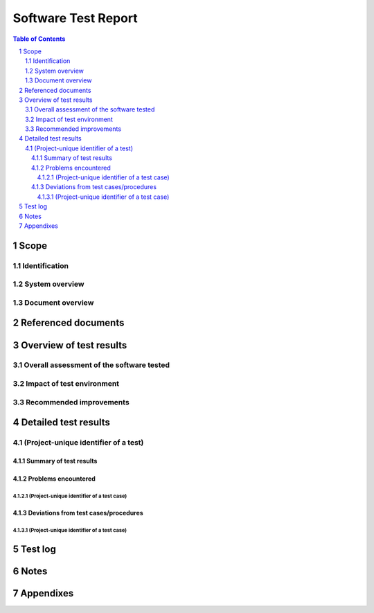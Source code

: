 ======================
 Software Test Report
======================

.. contents:: Table of Contents
.. sectnum::


Scope
=====

.. This section shall be divided into the following paragraphs.


Identification
--------------

.. This paragraph shall contain a full identification of the system
   and the software to which this document applies, including, as
   applicable, identification number(s), title(s), abbreviation(s),
   version number(s), and release number(s).


System overview
---------------

.. This paragraph shall briefly state the purpose of the system and
   the software to which this document applies. It shall describe the
   general nature of the system and software; summarize the history of
   system development, operation, and maintenance; identify the
   project sponsor, acquirer, user, developer, and support agencies;
   identify current and planned operating sites; and list other
   relevant documents.


Document overview
-----------------

.. This paragraph shall summarize the purpose and contents of this
   document and shall describe any security or privacy considerations
   associated with its use.


Referenced documents
====================

.. This section shall list the number, title, revision, and date of
   all documents referenced in this report. This section shall also
   identify the source for all documents not available through normal
   Government stocking activities.


Overview of test results
========================

.. This section shall be divided into the following paragraphs to
   provide an overview of test results.


Overall assessment of the software tested
-----------------------------------------

.. This paragraph shall:

.. Provide an overall assessment of the software as demonstrated by
   the test results in this report
   Identify any remaining deficiencies, limitations, or constraints
   that were detected by the testing performed. Problem/change reports
   may be used to provide deficiency information.
   For each remaining deficiency, limitation, or constraint, describe:
   1.  Its impact on software and system performance, including
       identification of requirements not met
   2.  The impact on software and system design to correct it
   3.  A recommended solution/approach for correcting it


Impact of test environment
--------------------------

.. This paragraph shall provide an assessment of the manner in which
   the test environment may be different from the operational
   environment and the effect of this difference on the test results.


Recommended improvements
------------------------

.. This paragraph shall provide any recommended improvements in the
   design, operation, or testing of the software tested. A discussion
   of each recommendation and its impact on the software may be
   provided. If no recommended improvements are provided, this
   paragraph shall state "None."


Detailed test results
=====================

.. This section shall be divided into the following paragraphs to
   describe the detailed results for each test. Note: The word "test"
   means a related collection of test cases.


(Project-unique identifier of a test)
-------------------------------------

.. This paragraph shall identify a test by project-unique identifier
   and shall be divided into the following subparagraphs to describe
   the test results.


Summary of test results
~~~~~~~~~~~~~~~~~~~~~~~

.. This paragraph shall summarize the results of the test. The summary
   shall include, possibly in a table, the completion status of each
   test case associated with the test (for example, "all results as
   expected," "problems encountered," "deviations required"). When the
   completion status is not "as expected," this paragraph shall
   reference the following paragraphs for details.


Problems encountered
~~~~~~~~~~~~~~~~~~~~

.. This paragraph shall be divided into subparagraphs that identify
   each test case in which one or more problems occurred.


(Project-unique identifier of a test case)
++++++++++++++++++++++++++++++++++++++++++

.. This paragraph shall identify by project-unique identifier a test
   case in which one or more problems occurred, and shall provide:

.. A brief description of the problem(s) that occurred
   Identification of the test procedure step(s) in which they occurred
   Reference(s) to the associated problem/change report(s) and backup
   data, as applicable
   The number of times the procedure or step was repeated in
   attempting to correct the problem(s) and the outcome of each
   attempt
   Back up points or test steps where tests were resumed for retesting

Deviations from test cases/procedures
~~~~~~~~~~~~~~~~~~~~~~~~~~~~~~~~~~~~~

.. This paragraph shall be divided into subparagraphs that identify
   each test case in which deviations from test case/test procedures
   occurred.


(Project-unique identifier of a test case)
++++++++++++++++++++++++++++++++++++++++++

.. This paragraph shall identify by project-unique identifier a test
   case in which one or more deviations occurred, and shall provide:

.. A description of the deviation(s) (for example, test case run in
   which the deviation occurred and nature of the deviation, such as
   substitution of required equipment, procedural steps not followed,
   schedule deviations). (Red-lined test procedures may be used to
   show the deviations)
   The rationale for the deviation(s)
   An assessment of the deviations' impact on the validity of the test
   case

Test log
========

.. This section shall present, possibly in a figure or appendix, a
   chronological record of the test events covered by this report.
   This test log shall include:

.. The date(s), time(s), and location(s) of the tests performed
   The hardware and software configurations used for each test
   including, as applicable, part/model/serial number, manufacturer,
   revision level, and calibration date of all hardware, and version
   number and name for the software components used
   The date and time of each test related activity, the identity of
   the individual(s) who performed the activity, and the identities of
   witnesses, as applicable

Notes
=====

.. This section shall contain any general information that aids in
   understanding this document (e.g., background information,
   glossary, rationale). This section shall include an alphabetical
   listing of all acronyms, abbreviations, and their meanings as used
   in this document and a list of any terms and definitions needed to
   understand this document.


Appendixes
==========

.. Appendixes may be used to provide information published separately
   for convenience in document maintenance (e.g., charts, classified
   data). As applicable, each appendix shall be referenced in the main
   body of the document where the data would normally have been
   provided. Appendixes may be bound as separate documents for ease in
   handling. Appendixes shall be lettered alphabetically (A, B,
   etc.).

.. # 



.. # 



.. # 



.. # 



.. # 



.. # 





